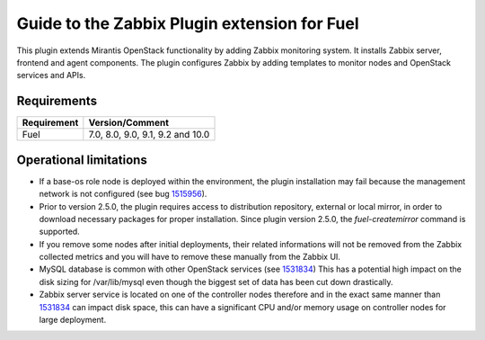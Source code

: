 =============================================
Guide to the Zabbix Plugin extension for Fuel
=============================================

This plugin extends Mirantis OpenStack functionality by adding Zabbix
monitoring system. It installs Zabbix server, frontend and agent components.
The plugin configures Zabbix by adding templates to monitor nodes and OpenStack
services and APIs.

Requirements
============

=========== ================================
Requirement Version/Comment
=========== ================================
Fuel        7.0, 8.0, 9.0, 9.1, 9.2 and 10.0
=========== ================================

Operational limitations
=======================

* If a base-os role node is deployed within the environment, the plugin
  installation may fail because the management network is not configured
  (see bug `1515956 <https://bugs.launchpad.net/fuel-plugins/+bug/1515956>`_).

* Prior to version 2.5.0, the plugin requires access to distribution repository,
  external or local mirror, in order to download necessary packages for proper
  installation.
  Since plugin version 2.5.0, the `fuel-createmirror` command is supported.

* If you remove some nodes after initial deployments, their related informations
  will not be removed from the Zabbix collected metrics and you will have to
  remove these manually from the Zabbix UI.

* MySQL database is common with other OpenStack services (see `1531834 <https://bugs.launchpad.net/fuel-plugins/+bug/1531834>`_)
  This has a potential high impact on the disk sizing for /var/lib/mysql even
  though the biggest set of data has been cut down drastically.

* Zabbix server service is located on one of the controller nodes
  therefore and in the exact same manner than `1531834 <https://bugs.launchpad.net/fuel-plugins/+bug/1531834>`_ can impact disk space,
  this can have a significant CPU and/or memory usage on controller nodes for large deployment.

